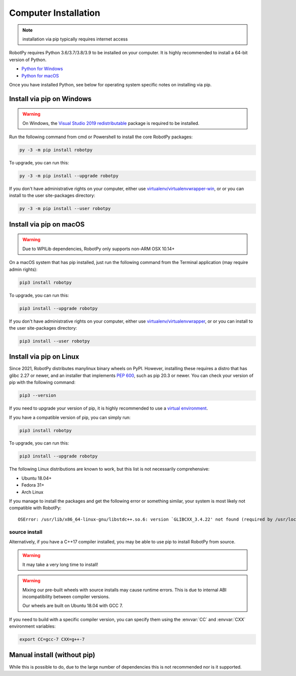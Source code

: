 
.. _install_computer:

Computer Installation
=====================

.. note:: installation via pip typically requires internet access

RobotPy requires Python 3.6/3.7/3.8/3.9 to be installed on your computer. It
is highly recommended to install a 64-bit version of Python.

* `Python for Windows <https://www.python.org/downloads/windows/>`_
* `Python for macOS <https://www.python.org/downloads/mac-osx/>`_

Once you have installed Python, see below for operating system specific notes on
installing via pip.

Install via pip on Windows
--------------------------

.. warning:: On Windows, the `Visual Studio 2019 redistributable <https://support.microsoft.com/en-us/help/2977003/the-latest-supported-visual-c-downloads>`_
             package is required to be installed.


Run the following command from cmd or Powershell to install the core RobotPy
packages:

.. code-block:: sh

    py -3 -m pip install robotpy

.. seealso:: This command only installs the core RobotPy packages. See additional
             details for installing :ref:`optional/vendor components
             <robotpy_components>`

To upgrade, you can run this:

.. code-block:: sh

    py -3 -m pip install --upgrade robotpy

If you don't have administrative rights on your computer, either use
`virtualenv/virtualenvwrapper-win <http://docs.python-guide.org/en/latest/dev/virtualenvs/>`_, or
or you can install to the user site-packages directory:

.. code-block:: sh

    py -3 -m pip install --user robotpy


Install via pip on macOS
------------------------

.. warning:: Due to WPILib dependencies, RobotPy only supports non-ARM OSX 10.14+

On a macOS system that has pip installed, just run the following command from the
Terminal application (may require admin rights):

.. code-block:: sh

    pip3 install robotpy

.. seealso:: This command only installs the core RobotPy packages. See additional
             details for installing :ref:`optional/vendor components
             <robotpy_components>`

To upgrade, you can run this:

.. code-block:: sh

    pip3 install --upgrade robotpy

If you don't have administrative rights on your computer, either use
`virtualenv/virtualenvwrapper <http://docs.python-guide.org/en/latest/dev/virtualenvs/>`_, or
or you can install to the user site-packages directory:

.. code-block:: sh

    pip3 install --user robotpy

.. _install_linux:

Install via pip on Linux
------------------------

Since 2021, RobotPy distributes manylinux binary wheels on PyPI. However,
installing these requires a distro that has glibc 2.27 or newer, and
an installer that implements :pep:`600`, such as pip 20.3 or newer.
You can check your version of pip with the following command:

.. code-block:: sh

   pip3 --version

If you need to upgrade your version of pip, it is highly recommended to use a
`virtual environment <https://packaging.python.org/guides/installing-using-pip-and-virtual-environments/>`_.

If you have a compatible version of pip, you can simply run:

.. code-block:: sh

    pip3 install robotpy

.. seealso:: This command only installs the core RobotPy packages. See additional
             details for installing :ref:`optional/vendor components
             <robotpy_components>`

To upgrade, you can run this:

.. code-block:: sh

    pip3 install --upgrade robotpy

The following Linux distributions are known to work, but this list is not
necessarily comprehensive:

* Ubuntu 18.04+
* Fedora 31+
* Arch Linux

If you manage to install the packages and get the following error or
something similar, your system is most likely not compatible with RobotPy::

    OSError: /usr/lib/x86_64-linux-gnu/libstdc++.so.6: version `GLIBCXX_3.4.22' not found (required by /usr/local/lib/python3.7/dist-packages/wpiutil/lib/libwpiutil.so)

source install
~~~~~~~~~~~~~~

Alternatively, if you have a C++17 compiler installed, you may be able
to use pip to install RobotPy from source.

.. warning:: It may take a very long time to install!

.. warning::

   Mixing our pre-built wheels with source installs may cause runtime errors.
   This is due to internal ABI incompatibility between compiler versions.

   Our wheels are built on Ubuntu 18.04 with GCC 7.

If you need to build with a specific compiler version, you can specify them
using the :envvar:`CC` and :envvar:`CXX` environment variables:

.. code-block:: sh

   export CC=gcc-7 CXX=g++-7

Manual install (without pip)
----------------------------

While this is possible to do, due to the large number of dependencies this is 
not recommended nor is it supported.
